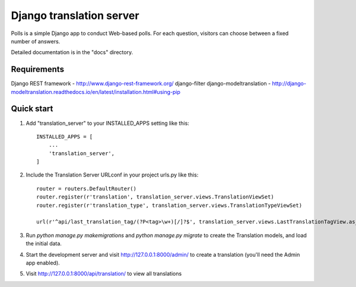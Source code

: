 
=====
Django translation server
=====

Polls is a simple Django app to conduct Web-based polls. For each
question, visitors can choose between a fixed number of answers.

Detailed documentation is in the "docs" directory.

Requirements
-----------

Django REST framework - http://www.django-rest-framework.org/
django-filter
django-modeltranslation - http://django-modeltranslation.readthedocs.io/en/latest/installation.html#using-pip

Quick start
-----------

1. Add "translation_server" to your INSTALLED_APPS setting like this::

    INSTALLED_APPS = [
        ...
        'translation_server',
    ]

2. Include the Translation Server URLconf in your project urls.py like this::

    router = routers.DefaultRouter()
    router.register(r'translation', translation_server.views.TranslationViewSet)
    router.register(r'translation_type', translation_server.views.TranslationTypeViewSet)

    url(r'^api/last_translation_tag/(?P<tag>\w+)[/]?$', translation_server.views.LastTranslationTagView.as_view(), name='get_last_translation_tag'),


3. Run `python manage.py makemigrations` and `python manage.py migrate` to create the Translation models, and load the initial data.

4. Start the development server and visit http://127.0.0.1:8000/admin/ to create a translation (you'll need the Admin app enabled).

5. Visit http://127.0.0.1:8000/api/translation/ to view all translations